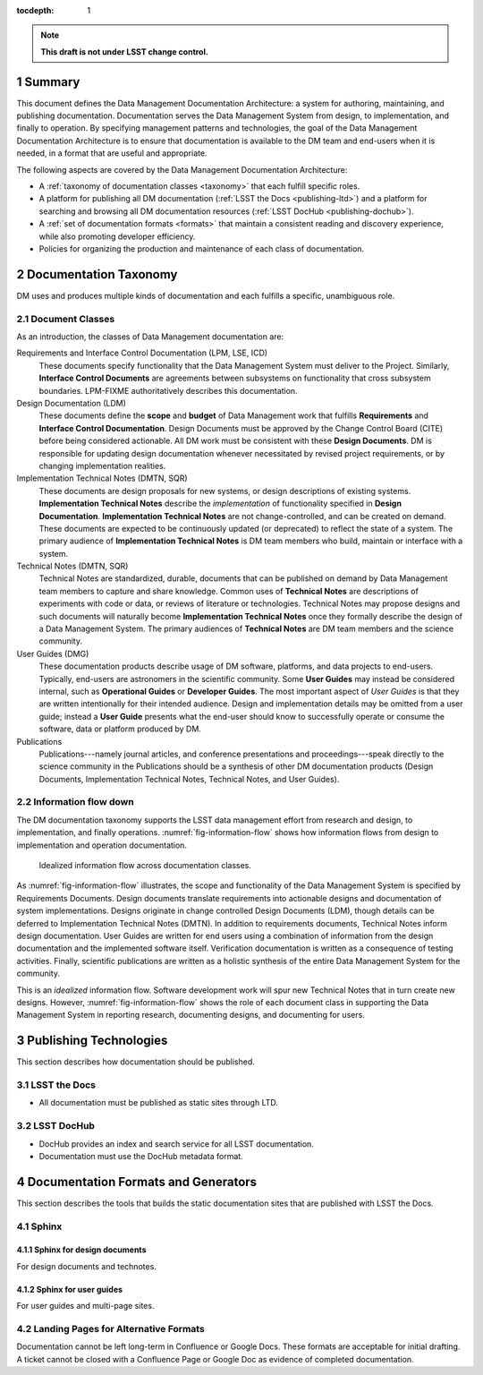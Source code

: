 :tocdepth: 1

.. sectnum::

.. note::

   **This draft is not under LSST change control.**

.. _summary:

Summary
=======

This document defines the Data Management Documentation Architecture: a system for authoring, maintaining, and publishing documentation.
Documentation serves the Data Management System from design, to implementation, and finally to operation.
By specifying management patterns and technologies, the goal of the Data Management Documentation Architecture is to ensure that documentation is available to the DM team and end-users when it is needed, in a format that are useful and appropriate.

The following aspects are covered by the Data Management Documentation Architecture:

- A :ref:`taxonomy of documentation classes <taxonomy>` that each fulfill specific roles.
- A platform for publishing all DM documentation (:ref:`LSST the Docs <publishing-ltd>`) and a platform for searching and browsing all DM documentation resources (:ref:`LSST DocHub <publishing-dochub>`).
- A :ref:`set of documentation formats <formats>` that maintain a consistent reading and discovery experience, while also promoting developer efficiency.
- Policies for organizing the production and maintenance of each class of documentation.

.. _taxonomy:

Documentation Taxonomy
======================

DM uses and produces multiple kinds of documentation and each fulfills a specific, unambiguous role.

.. _taxonomy-outline:

Document Classes
----------------

As an introduction, the classes of Data Management documentation are:

Requirements and Interface Control Documentation (LPM, LSE, ICD)
   These documents specify functionality that the Data Management System must deliver to the Project.
   Similarly, **Interface Control Documents** are agreements between subsystems on functionality that cross subsystem boundaries.
   LPM-FIXME authoritatively describes this documentation.

Design Documentation (LDM)
   These documents define the **scope** and **budget** of Data Management work that fulfills **Requirements** and **Interface Control Documentation**.
   Design Documents must be approved by the Change Control Board (CITE) before being considered actionable.
   All DM work must be consistent with these **Design Documents**.
   DM is responsible for updating design documentation whenever necessitated by revised project requirements, or by changing implementation realities.

Implementation Technical Notes (DMTN, SQR)
   These documents are design proposals for new systems, or design descriptions of existing systems.
   **Implementation Technical Notes** describe the *implementation* of functionality specified in **Design Documentation**.
   **Implementation Technical Notes** are not change-controlled, and can be created on demand.
   These documents are expected to be continuously updated (or deprecated) to reflect the state of a system.
   The primary audience of **Implementation Technical Notes** is DM team members who build, maintain or interface with a system.

Technical Notes (DMTN, SQR)
   Technical Notes are standardized, durable, documents that can be published on demand by Data Management team members to capture and share knowledge.
   Common uses of **Technical Notes** are descriptions of experiments with code or data, or reviews of literature or technologies.
   Technical Notes may propose designs and such documents will naturally become **Implementation Technical Notes** once they formally describe the design of a Data Management System.
   The primary audiences of **Technical Notes** are DM team members and the science community.

User Guides (DMG)
   These documentation products describe usage of DM software, platforms, and data projects to end-users.
   Typically, end-users are astronomers in the scientific community.
   Some **User Guides** may instead be considered internal, such as **Operational Guides** or **Developer Guides**.
   The most important aspect of *User Guides* is that they are written intentionally for their intended audience.
   Design and implementation details may be omitted from a user guide; instead a **User Guide** presents what the end-user should know to successfully operate or consume the software, data or platform produced by DM.

Publications
   Publications---namely journal articles, and conference presentations and proceedings---speak directly to the science community in the 
   Publications should be a synthesis of other DM documentation products (Design Documents, Implementation Technical Notes, Technical Notes, and User Guides).

.. _taxonomy-flow:

Information flow down
---------------------

The DM documentation taxonomy supports the LSST data management effort from research and design, to implementation, and finally operations.
:numref:`fig-information-flow` shows how information flows from design to implementation and operation documentation.

.. figure:: /_static/information_flow.svg
   :name: fig-information-flow
   :width: 60%

   Idealized information flow across documentation classes.

As :numref:`fig-information-flow` illustrates, the scope and functionality of the Data Management System is specified by Requirements Documents.
Design documents translate requirements into actionable designs and documentation of system implementations.
Designs originate in change controlled Design Documents (LDM), though details can be deferred to Implementation Technical Notes (DMTN).
In addition to requirements documents, Technical Notes inform design documentation.
User Guides are written for end users using a combination of information from the design documentation and the implemented software itself.
Verification documentation is written as a consequence of testing activities.
Finally, scientific publications are written as a holistic synthesis of the entire Data Management System for the community.

This is an *idealized* information flow. 
Software development work will spur new Technical Notes that in turn create new designs.
However, :numref:`fig-information-flow` shows the role of each document class in supporting the Data Management System in reporting research, documenting designs, and documenting for users.

.. _publishing:

Publishing Technologies
=======================

This section describes how documentation should be published.

.. _publishing-ltd:

LSST the Docs
-------------

- All documentation must be published as static sites through LTD.

.. _publishing-dochub:

LSST DocHub
-----------

- DocHub provides an index and search service for all LSST documentation.
- Documentation must use the DocHub metadata format.

.. _formats:

Documentation Formats and Generators
====================================

This section describes the tools that builds the static documentation sites that are published with LSST the Docs.

.. _formats-sphinx:

Sphinx
------

.. _formats-sphinx-documents:

Sphinx for design documents
^^^^^^^^^^^^^^^^^^^^^^^^^^^

For design documents and technotes.

.. _formats-sphinx-guides:

Sphinx for user guides
^^^^^^^^^^^^^^^^^^^^^^

For user guides and multi-page sites.

.. _formats-alt:

Landing Pages for Alternative Formats
-------------------------------------

Documentation cannot be left long-term in Confluence or Google Docs.
These formats are acceptable for initial drafting.
A ticket cannot be closed with a Confluence Page or Google Doc as evidence of completed documentation.
